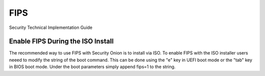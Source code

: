 FIPS  
====

Security Technical Implementation Guide

Enable FIPS During the ISO Install   
~~~~~~~~~~~~~~~~~~~~~~~~~~~~~~~~~~

The recommended way to use FIPS with Security Onion is to install via ISO. To enable FIPS with the ISO installer users neeed to modify the string of the boot command. This can be done using the "e" key in UEFI boot mode or the "tab" key in BIOS boot mode. Under the boot parameters simply append fips=1 to the string.  
